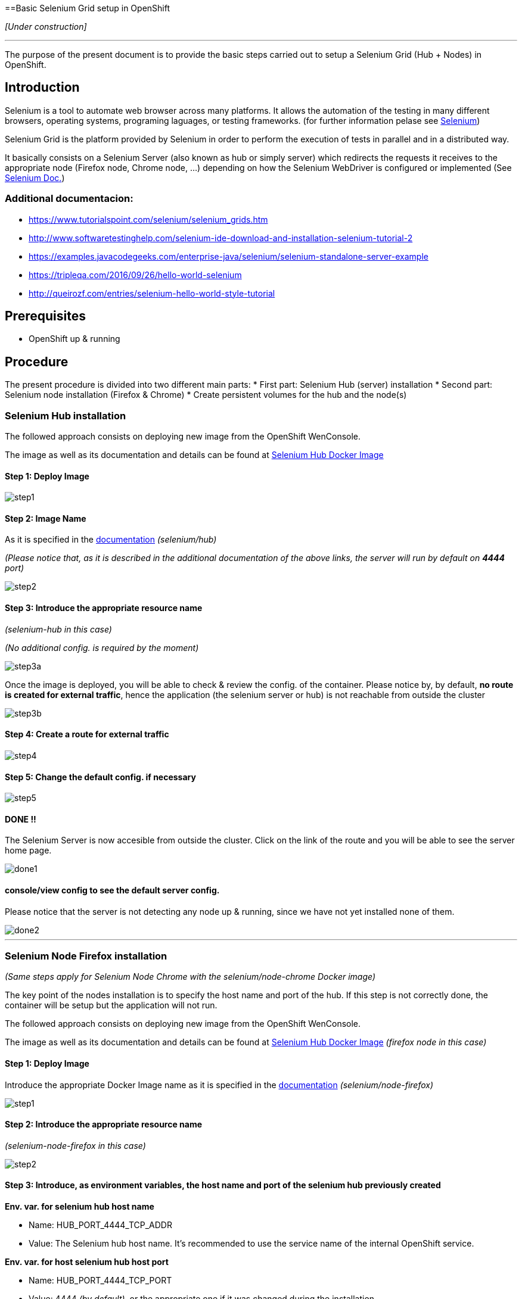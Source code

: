 ==Basic Selenium Grid setup in OpenShift

_[Under construction]_

'''

The purpose of the present document is to provide the basic steps carried out to setup a Selenium Grid (Hub + Nodes) in OpenShift.

== Introduction

Selenium is a tool to automate web browser across many platforms. It allows the automation of the testing in many different browsers, operating systems, programing laguages, or testing frameworks. (for further information pelase see link:http://www.seleniumhq.org/[Selenium])

Selenium Grid is the platform provided by Selenium in order to perform the execution of tests in parallel and in a distributed way.

It basically consists on a Selenium Server (also known as hub or simply server) which redirects the requests it receives to the appropriate node (Firefox node, Chrome node, ...) depending on how the Selenium WebDriver is configured or implemented (See link:http://www.seleniumhq.org/docs/[Selenium Doc.])

=== Additional documentacion:

* link:https://www.tutorialspoint.com/selenium/selenium_grids.htm[] 
* link:http://www.softwaretestinghelp.com/selenium-ide-download-and-installation-selenium-tutorial-2[]
* link:https://examples.javacodegeeks.com/enterprise-java/selenium/selenium-standalone-server-example[]
* link:https://tripleqa.com/2016/09/26/hello-world-selenium[]
* link:http://queirozf.com/entries/selenium-hello-world-style-tutorial[]

== Prerequisites

* OpenShift up & running

== Procedure

The present procedure is divided into two different main parts:
* First part: Selenium Hub (server) installation
* Second part: Selenium node installation (Firefox & Chrome)
* Create persistent volumes for the hub and the node(s)

=== Selenium Hub installation

The followed approach consists on deploying new image from the OpenShift WenConsole.

The image as well as its documentation and details can be found at link:https://hub.docker.com/r/selenium/hub/[Selenium Hub Docker Image]

==== Step 1: Deploy Image

image::./images/others/selenium/hub/step1.png[]

==== Step 2: Image Name

As it is specified in the link:https://hub.docker.com/r/selenium/hub/[documentation] _(selenium/hub)_

_(Please notice that, as it is described in the additional documentation of the above links, the server will run by default on *4444* port)_

image::./images/others/selenium/hub/step2.png[]

==== Step 3: Introduce the appropriate resource name

_(selenium-hub in this case)_

_(No additional config. is required by the moment)_

image::./images/others/selenium/hub/step3a.png[]

Once the image is deployed, you will be able to check & review the config. of the container. Please notice by, by default, *no route is created for external traffic*, hence the application (the selenium server or hub) is not reachable from outside the cluster

image::./images/others/selenium/hub/step3b.png[]

==== Step 4: Create a route for external traffic

image::./images/others/selenium/hub/step4.png[]

==== Step 5: Change the default config. if necessary

image::./images/others/selenium/hub/step5.png[]

==== DONE !!

The Selenium Server is now accesible from outside the cluster. Click on the link of the route and you will be able to see the server home page.

image::./images/others/selenium/hub/done1.png[]

==== console/view config to see the default server config.

Please notice that the server is not detecting any node up & running, since we have not yet installed none of them.

image::./images/others/selenium/hub/done2.png[]

'''

=== Selenium Node Firefox installation

_(Same steps apply for Selenium Node Chrome with the selenium/node-chrome Docker image)_

The key point of the nodes installation is to specify the host name and port of the hub. If this step is not correctly done, the container will be setup but the application will not run.

The followed approach consists on deploying new image from the OpenShift WenConsole.

The image as well as its documentation and details can be found at link:https://hub.docker.com/r/selenium/node-firefox/[Selenium Hub Docker Image] _(firefox node in this case)_

==== Step 1: Deploy Image

Introduce the appropriate Docker Image name as it is specified in the link:https://hub.docker.com/r/selenium/node-firefox/[documentation] _(selenium/node-firefox)_

image::./images/others/selenium/node/step1.png[]

==== Step 2: Introduce the appropriate resource name

_(selenium-node-firefox in this case)_

image::./images/others/selenium/node/step2.png[]

==== Step 3: Introduce, as environment variables, the host name and port of the selenium hub previously created

*Env. var. for selenium hub host name*

* Name: HUB_PORT_4444_TCP_ADDR
* Value: The Selenium hub host name. It's recommended to use the service name of the internal OpenShift service.

*Env. var. for host selenium hub host port*

* Name: HUB_PORT_4444_TCP_PORT
* Value: 4444 _(by default)_, or the appropriate one if it was changed during the installation.

image::./images/others/selenium/node/step3.png[]

==== DONE !!

If the creation of the container was correct, we will be able to see our new selenium-node-firefox application up & running, as well as we will be able to see that the firefox node has correctly detected the selenium hub _(in the log of the POD)_

image::./images/others/selenium/node/done1.png[]

image::./images/others/selenium/node/done2.png[]

If we go back to the configuration of the SeleniumHub through the WebConsole, we also will be able to see the our new firefox node

image::./images/others/selenium/node/done3.png[]

'''

=== Persistent Volumes

Last part of the installation of the Selenium Grid consists on creating persistent volumes for both, the hub container and the node container.

Persistent Volumes can be easely created folling the the link:dsf-openshift-services-bitbucket-extra-server-configuration[BitBucket Extra server configuration]